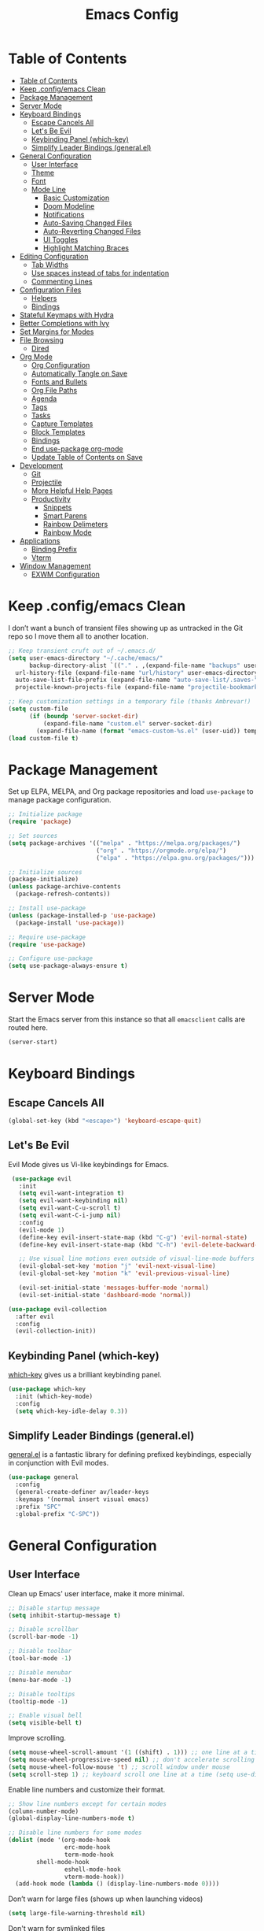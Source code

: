 #+title: Emacs Config
#+property: header-args:emacs-lisp :tangle .config/emacs/init.el


* Table of Contents
  :PROPERTIES:
  :TOC:      :include all
  :END:
:CONTENTS:
- [[#table-of-contents][Table of Contents]]
- [[#keep-configemacs-clean][Keep .config/emacs Clean]]
- [[#package-management][Package Management]]
- [[#server-mode][Server Mode]]
- [[#keyboard-bindings][Keyboard Bindings]]
  - [[#escape-cancels-all][Escape Cancels All]]
  - [[#lets-be-evil][Let's Be Evil]]
  - [[#keybinding-panel-which-key][Keybinding Panel (which-key)]]
  - [[#simplify-leader-bindings-generalel][Simplify Leader Bindings (general.el)]]
- [[#general-configuration][General Configuration]]
  - [[#user-interface][User Interface]]
  - [[#theme][Theme]]
  - [[#font][Font]]
  - [[#mode-line][Mode Line]]
    - [[#basic-customization][Basic Customization]]
    - [[#doom-modeline][Doom Modeline]]
    - [[#notifications][Notifications]]
    - [[#auto-saving-changed-files][Auto-Saving Changed Files]]
    - [[#auto-reverting-changed-files][Auto-Reverting Changed Files]]
    - [[#ui-toggles][UI Toggles]]
    - [[#highlight-matching-braces][Highlight Matching Braces]]
- [[#editing-configuration][Editing Configuration]]
  - [[#tab-widths][Tab Widths]]
  - [[#use-spaces-instead-of-tabs-for-indentation][Use spaces instead of tabs for indentation]]
  - [[#commenting-lines][Commenting Lines]]
- [[#configuration-files][Configuration Files]]
  - [[#helpers][Helpers]]
  - [[#bindings][Bindings]]
- [[#stateful-keymaps-with-hydra][Stateful Keymaps with Hydra]]
- [[#better-completions-with-ivy][Better Completions with Ivy]]
- [[#set-margins-for-modes][Set Margins for Modes]]
- [[#file-browsing][File Browsing]]
  - [[#dired][Dired]]
- [[#org-mode][Org Mode]]
  - [[#org-configuration][Org Configuration]]
  - [[#automatically-tangle-on-save][Automatically Tangle on Save]]
  - [[#fonts-and-bullets][Fonts and Bullets]]
  - [[#org-file-paths][Org File Paths]]
  - [[#agenda][Agenda]]
  - [[#tags][Tags]]
  - [[#tasks][Tasks]]
  - [[#capture-templates][Capture Templates]]
  - [[#block-templates][Block Templates]]
  - [[#bindings][Bindings]]
  - [[#end-use-package-org-mode][End use-package org-mode]]
  - [[#update-table-of-contents-on-save][Update Table of Contents on Save]]
- [[#development][Development]]
  - [[#git][Git]]
  - [[#projectile][Projectile]]
  - [[#more-helpful-help-pages][More Helpful Help Pages]]
  - [[#productivity][Productivity]]
    - [[#snippets][Snippets]]
    - [[#smart-parens][Smart Parens]]
    - [[#rainbow-delimeters][Rainbow Delimeters]]
    - [[#rainbow-mode][Rainbow Mode]]
- [[#applications][Applications]]
  - [[#binding-prefix][Binding Prefix]]
  - [[#vterm][Vterm]]
- [[#window-management][Window Management]]
  - [[#exwm-configuration][EXWM Configuration]]
:END:

* Keep .config/emacs Clean

  I don’t want a bunch of transient files showing up as untracked in the Git repo so I move them all to another location.

  #+begin_src emacs-lisp
  ;; Keep transient cruft out of ~/.emacs.d/
  (setq user-emacs-directory "~/.cache/emacs/"
        backup-directory-alist `(("." . ,(expand-file-name "backups" user-emacs-directory)))
	url-history-file (expand-file-name "url/history" user-emacs-directory)
	auto-save-list-file-prefix (expand-file-name "auto-save-list/.saves-" user-emacs-directory)
	projectile-known-projects-file (expand-file-name "projectile-bookmarks.eld" user-emacs-directory))

  ;; Keep customization settings in a temporary file (thanks Ambrevar!)
  (setq custom-file
        (if (boundp 'server-socket-dir)
            (expand-file-name "custom.el" server-socket-dir)
          (expand-file-name (format "emacs-custom-%s.el" (user-uid)) temporary-file-directory)))
  (load custom-file t)
  #+end_src

* Package Management

  Set up ELPA, MELPA, and Org package repositories and load =use-package= to manage package configuration.

  #+begin_src emacs-lisp
  ;; Initialize package
  (require 'package)
  
  ;; Set sources
  (setq package-archives '(("melpa" . "https://melpa.org/packages/")
                           ("org" . "https://orgmode.org/elpa/")
                           ("elpa" . "https://elpa.gnu.org/packages/")))

  ;; Initialize sources
  (package-initialize)
  (unless package-archive-contents
    (package-refresh-contents))

  ;; Install use-package
  (unless (package-installed-p 'use-package)
    (package-install 'use-package))

  ;; Require use-package
  (require 'use-package)
  
  ;; Configure use-package
  (setq use-package-always-ensure t)
  #+end_src

* Server Mode

  Start the Emacs server from this instance so that all =emacsclient= calls are routed here.

  #+begin_src emacs-lisp
  (server-start)
  #+end_src

* Keyboard Bindings

** Escape Cancels All

   #+begin_src emacs-lisp
   (global-set-key (kbd "<escape>") 'keyboard-escape-quit)
   #+end_src

** Let's Be Evil

   Evil Mode gives us Vi-like keybindings for Emacs.

   #+begin_src emacs-lisp
   (use-package evil
     :init
     (setq evil-want-integration t)
     (setq evil-want-keybinding nil)
     (setq evil-want-C-u-scroll t)
     (setq evil-want-C-i-jump nil)
     :config
     (evil-mode 1)
     (define-key evil-insert-state-map (kbd "C-g") 'evil-normal-state)
     (define-key evil-insert-state-map (kbd "C-h") 'evil-delete-backward-char-and-join)
     
     ;; Use visual line motions even outside of visual-line-mode buffers
     (evil-global-set-key 'motion "j" 'evil-next-visual-line)
     (evil-global-set-key 'motion "k" 'evil-previous-visual-line)
     
     (evil-set-initial-state 'messages-buffer-mode 'normal)
     (evil-set-initial-state 'dashboard-mode 'normal))

  (use-package evil-collection
    :after evil
    :config
    (evil-collection-init))
   #+end_src

** Keybinding Panel (which-key)

   [[https://github.com/justbur/emacs-which-key][which-key]] gives us a brilliant keybinding panel.

   #+begin_src emacs-lisp
   (use-package which-key
     :init (which-key-mode)
     :config
     (setq which-key-idle-delay 0.3))
   #+end_src

** Simplify Leader Bindings (general.el)

   [[https://github.com/noctuid/general.el][general.el]] is a fantastic library for defining prefixed keybindings, especially in conjunction with Evil modes.

   #+begin_src emacs-lisp
   (use-package general
     :config
     (general-create-definer av/leader-keys
     :keymaps '(normal insert visual emacs)
     :prefix "SPC"
     :global-prefix "C-SPC"))
   #+end_src

* General Configuration

** User Interface

   Clean up Emacs' user interface, make it more minimal.

   #+begin_src emacs-lisp
   ;; Disable startup message
   (setq inhibit-startup-message t)
   
   ;; Disable scrollbar
   (scroll-bar-mode -1)
   
   ;; Disable toolbar
   (tool-bar-mode -1)
   
   ;; Disable menubar
   (menu-bar-mode -1)

   ;; Disable tooltips
   (tooltip-mode -1)
   
   ;; Enable visual bell
   (setq visible-bell t)
   #+end_src

   Improve scrolling.

   #+begin_src emacs-lisp
   (setq mouse-wheel-scroll-amount '(1 ((shift) . 1))) ;; one line at a time
   (setq mouse-wheel-progressive-speed nil) ;; don't accelerate scrolling
   (setq mouse-wheel-follow-mouse 't) ;; scroll window under mouse
   (setq scroll-step 1) ;; keyboard scroll one line at a time (setq use-dialog-box nil) ; Disable dialog boxes since they weren't working in Mac OSX
   #+end_src

   Enable line numbers and customize their format.

   #+begin_src emacs-lisp
   ;; Show line numbers except for certain modes
   (column-number-mode)
   (global-display-line-numbers-mode t)
   
   ;; Disable line numbers for some modes
   (dolist (mode '(org-mode-hook
                   erc-mode-hook
                   term-mode-hook
		   shell-mode-hook
                   eshell-mode-hook
                   vterm-mode-hook))
     (add-hook mode (lambda () (display-line-numbers-mode 0))))
   #+end_src

   Don’t warn for large files (shows up when launching videos)

   #+begin_src emacs-lisp
   (setq large-file-warning-threshold nil)
   #+end_src

   Don't warn for symlinked files

   #+begin_src emacs-lisp
   (setq vc-follow-symlinks t)
   #+end_src

** Theme

   I usually try out the different [[https://github.com/hlissner/emacs-doom-themes][DOOM Themes]].

   #+begin_src emacs-lisp
   (use-package doom-themes
     :init (load-theme 'doom-palenight t))
   #+end_src

** Font

   I use the Fira Code font.

   #+begin_src emacs-lisp
   ;; Set default font
   (set-face-attribute 'default nil :font "Fira Code" :height 110)
   
   ;; Set fixed pitch font
   (set-face-attribute 'fixed-pitch nil :font "Fira Code" :height 110)
   
   ;; Set the variable pitch font
   (set-face-attribute 'variable-pitch nil :font "Cantarell" :height 110)
   #+end_src

** Mode Line

*** Basic Customization

    #+begin_src emacs-lisp
    (setq display-time-format "%l:%M %p %b %y"
          display-time-default-load-average nil)

    (display-time-mode 1)
    #+end_src

*** Doom Modeline

    *NOTE*: You must run =M-x RET all-the-icons-install-fonts RET= after installing this package.

    #+begin_src emacs-lisp
    (use-package doom-modeline
      :init (doom-modeline-mode 1))
    #+end_src

*** Notifications

    [[https://github.com/jwiegley/alert][alert]] is a great library for showing notifications from other packages in a variety of ways. For now I just use it to surface desktop notifications from package code.

    #+begin_src emacs-lisp
    (use-package alert
      :commands alert
      :config
      (setq alert-default-style 'notifications))
    #+end_src

*** Auto-Saving Changed Files

    #+begin_src emacs-lisp
    (use-package super-save
      :defer 1
      :diminish super-save-mode
      :config
      (super-save-mode +1)
      (setq super-save-auto-save-when-idle t))
    #+end_src

*** Auto-Reverting Changed Files

    #+begin_src emacs-lisp
    (global-auto-revert-mode 1)
    #+end_src


*** UI Toggles

    #+begin_src emacs-lisp
    (av/leader-keys
      "t" '(:ignore t :which-key "toggles")
      "tt" '(counsel-load-theme :which-key "load theme"))
    #+end_src

*** Highlight Matching Braces

    #+begin_src emacs-lisp
    (use-package paren
      :config
      (set-face-attribute 'show-paren-match-expression nil :background "#363e4a")
      (show-paren-mode 1))
    #+end_src

* Editing Configuration

** Tab Widths

   Default to an indentation size of 2 spaces since it’s the norm for pretty much every language I use.

   #+begin_src emacs-lisp
   (setq-default tab-width 2)
   (setq-default evil-shift-width tab-width)
   #+end_src

** Use spaces instead of tabs for indentation

   #+begin_src emacs-lisp
   (setq-default indent-tabs-mode nil)
   #+end_src

** Commenting Lines

   #+begin_src emacs-lisp
   (use-package evil-nerd-commenter
     :bind ("M-/" . evilnc-comment-or-uncomment-lines))
   #+end_src

* Configuration Files

** Helpers

   #+begin_src emacs-lisp
   (defun av/org-file-jump-to-heading (org-file heading-title)
     (interactive)
     (find-file (expand-file-name org-file))
     (goto-char (point-min))
     (search-forward (concat "* " heading-title))
     (org-overview)
     (org-reveal)
     (org-show-subtree)
     (forward-line))

   (defun av/org-file-show-headings (org-file)
     (interactive)
     (find-file (expand-file-name org-file))
     (counsel-org-goto)
     (org-overview)
     (org-reveal)
     (org-show-subtree)
     (forward-line))
   #+end_src

** Bindings

   #+begin_src emacs-lisp
   (av/leader-keys
     "c" '(:ignore t :which-key "config files")
     "ce" '(:ingore t :which-key "emacs config")
     "ceb" '((lambda () (interactive) (find-file "~/Emacs.org")) :which-key "open base config"))
   #+end_src

* Stateful Keymaps with Hydra

  #+begin_src emacs-lisp
  (use-package hydra)

  (defhydra hydra-text-scale ()
    "scale text"
    ("j" text-scale-increase "in")
    ("k" text-scale-decrease "out")
    ("f" nil "finish" :exit t))

  (av/leader-keys
    "ts" '(hydra-text-scale/body :which-key "scale text"))
  #+end_src

* Better Completions with Ivy

  I currently use Ivy, Counsel, and Swiper to navigate around files, buffers, and projects super quickly. Here are some workflow notes on how to best use Ivy:

  - While in an Ivy minibuffer, you can search within the current results by using S-Space.
  - To see actions for the selected minibuffer item, use M-o and then press the action’s key.
  - Super useful: Use C-c C-o to open ivy-occur to open the search results in a separate buffer. From there you can click any item to perform the ivy action.

  #+begin_src emacs-lisp
  (use-package ivy
    :diminish
    :bind (("C-s" . swiper)
           :map ivy-minibuffer-map
           ("TAB" . ivy-alt-done)	
           ("C-l" . ivy-alt-done)
           ("C-j" . ivy-next-line)
           ("C-k" . ivy-previous-line)
           :map ivy-switch-buffer-map
           ("C-k" . ivy-previous-line)
           ("C-l" . ivy-done)
           ("C-d" . ivy-switch-buffer-kill)
           :map ivy-reverse-i-search-map
           ("C-k" . ivy-previous-line)
           ("C-d" . ivy-reverse-i-search-kill))
    :init
    (ivy-mode 1))

  (use-package counsel
    :bind (("M-x" . counsel-M-x)
           ("C-x b" . counsel-ibuffer)
           ("C-x C-f" . counsel-find-file)
           :map minibuffer-local-map
           ("C-r" . 'counsel-minibuffer-history)))

  (use-package ivy-rich
    :init
    (ivy-rich-mode 1))
  #+end_src

* Set Margins for Modes

  #+begin_src emacs-lisp
  (defun av/org-mode-visual-fill ()
    (setq visual-fill-column-width 100
          visual-fill-column-center-text t)
    (visual-fill-column-mode 1))

  (use-package visual-fill-column
    :hook (org-mode . av/org-mode-visual-fill))
  #+end_src

* File Browsing

** Dired

   #+begin_src emacs-lisp
   (use-package dired
     :ensure nil
     :commands (dired dired-jump)
     :bind (("C-x C-j" . dired-jump))
     :custom ((dired-listing-switches "-agho --group-directories-first"))
     :config
     (evil-collection-define-key 'normal 'dired-mode-map
     "h" 'dired-single-up-directory
     "l" 'dired-single-buffer))

   (use-package dired-single)
   
   (use-package all-the-icons-dired
     :hook (dired-mode . all-the-icons-dired-mode))

   (use-package dired-open
     :config
     ;; Doesn't work as expected!
     ;;(add-to-list 'dired-open-functions #'dired-open-xdg t)
     (setq dired-open-extensions '(("png" . "feh")
                                   ("mkv" . "mpv"))))

   (use-package dired-hide-dotfiles
     :hook (dired-mode . dired-hide-dotfiles-mode)
     :config
     (evil-collection-define-key 'normal 'dired-mode-map
       "H" 'dired-hide-dotfiles-mode))
   #+end_src

* Org Mode

** Org Configuration

   Set up Org Mode with a baseline configuration. The following sections will add more things to it.

   #+begin_src emacs-lisp
   (defun av/org-mode-setup ()
     (variable-pitch-mode 1)
     (visual-line-mode 1))
   
   (use-package org
     :hook (org-mode . av/org-mode-setup)
     :config
     (setq org-ellipsis " ▾")
     
     (org-babel-do-load-languages
       'org-babel-load-languages
       '((emacs-lisp . t)
         (java . t)
	 (haskell . t)
	 (shell . t)
	 (python . t)))

   (push '("conf-unix" . conf-unix) org-src-lang-modes)
   #+end_src

** Automatically Tangle on Save

   #+begin_src emacs-lisp
   ;; Since we don't want to disable org-confirm-babel-evaluate all
   ;; of the time, do it around the after-save-hook
   (defun av/org-babel-tangle-dont-ask ()
   ;; Dynamic scoping to the rescue
   (let ((org-confirm-babel-evaluate nil))
        (org-babel-tangle)))

   (add-hook 'org-mode-hook (lambda () (add-hook 'after-save-hook #'av/org-babel-tangle-dont-ask
                                                 'run-at-end 'only-in-org-mode)))
   #+end_src

** Fonts and Bullets

   #+begin_src emacs-lisp
     ;; Replace list hyphen with dot
     (font-lock-add-keywords 'org-mode
                             '(("^ *\\([-]\\) "
                                 (0 (prog1 () (compose-region (match-beginning 1) (match-end 1) "•"))))))

     ;; Set faces for heading levels
     (dolist (face '((org-level-1 . 1.2)
                     (org-level-2 . 1.1)
                     (org-level-3 . 1.0)
                     (org-level-4 . 1.0)
                     (org-level-5 . 0.9)
                     (org-level-6 . 0.8)
                     (org-level-7 . 0.7)
                     (org-level-8 . 0.6)))
       (set-face-attribute (car face) nil :font "Cantarell" :weight 'regular :height (cdr face)))

     ;; Ensure that anything that should be fixed-pitch in Org files appears that way
     (set-face-attribute 'org-block nil :foreground nil :inherit 'fixed-pitch)
     (set-face-attribute 'org-code nil   :inherit '(shadow fixed-pitch))
     (set-face-attribute 'org-table nil   :inherit '(shadow fixed-pitch))
     (set-face-attribute 'org-verbatim nil :inherit '(shadow fixed-pitch))
     (set-face-attribute 'org-special-keyword nil :inherit '(font-lock-comment-face fixed-pitch))
     (set-face-attribute 'org-meta-line nil :inherit '(font-lock-comment-face fixed-pitch))
     (set-face-attribute 'org-checkbox nil :inherit 'fixed-pitch)
     
     (use-package org-bullets
       :after org
       :hook (org-mode . org-bullets-mode)
       :custom
       (org-bullets-bullet-list '("◉" "○" "●" "○" "●" "○" "●")))
   #+end_src

** Org File Paths

   #+begin_src emacs-lisp
   (setq org-agenda-files
	 '("~/Documents/OrgFiles/Tasks.org"
	   "~/Documents/OrgFiles/Events.org"
	   "~/Documents/OrgFiles/Habits.org"))
   #+end_src

** Agenda

   #+begin_src emacs-lisp
   (setq org-agenda-start-with-log-mode t)

   (require 'org-habit)
   (add-to-list 'org-modules 'org-habit)

   ;; Configure custom agenda views
   (setq org-agenda-custom-commands
     '(("d" "Dashboard"
        ((agenda "" ((org-deadline-warning-days 7)))
         (todo "NEXT"
           ((org-agenda-overriding-header "Next Tasks")))
         (tags-todo "agenda/ACTIVE" ((org-agenda-overriding-header "Active Projects")))))

       ("n" "Next Tasks"
        ((todo "NEXT"
          ((org-agenda-overriding-header "Next Tasks")))))

       ("W" "Work Tasks" tags-todo "+work-email")

       ;; Low-effort next actions
       ("e" tags-todo "+TODO=\"NEXT\"+Effort<15&+Effort>0"
        ((org-agenda-overriding-header "Low Effort Tasks")
         (org-agenda-max-todos 20)
         (org-agenda-files org-agenda-files)))

       ("w" "Workflow Status"
        ((todo "WAIT"
           ((org-agenda-overriding-header "Waiting on External")
            (org-agenda-files org-agenda-files)))
         (todo "REVIEW"
           ((org-agenda-overriding-header "In Review")
            (org-agenda-files org-agenda-files)))
         (todo "PLAN"
           ((org-agenda-overriding-header "In Planning")
            (org-agenda-todo-list-sublevels nil)
            (org-agenda-files org-agenda-files)))
         (todo "BACKLOG"
           ((org-agenda-overriding-header "Project Backlog")
            (org-agenda-todo-list-sublevels nil)
            (org-agenda-files org-agenda-files)))
         (todo "READY"
           ((org-agenda-overriding-header "Ready for Work")
            (org-agenda-files org-agenda-files)))
         (todo "ACTIVE"
           ((org-agenda-overriding-header "Active Projects")
            (org-agenda-files org-agenda-files)))
         (todo "COMPLETED"
           ((org-agenda-overriding-header "Completed Projects")
            (org-agenda-files org-agenda-files)))
         (todo "CANC"
           ((org-agenda-overriding-header "Cancelled Projects")
            (org-agenda-files org-agenda-files)))))))
   #+end_src

** Tags

   #+begin_src emacs-lisp
   (setq org-tag-alist
     '((:startgroup)
        ; Put mutually exclusive tags here
        (:endgroup)
	("@errand" . ?E)
	("@home" . ?H)
	("@work" . ?W)
	("agenda" . ?a)
	("planning" . ?p)
	("publish" . ?P)
	("batch" . ?b)
	("note" . ?n)
	("idea" . ?i)))
   #+end_src

** Tasks

   #+begin_src emacs-lisp
   (setq org-log-done 'time)
   (setq org-log-into-drawer t)
   (setq org-habit-graph-column 60)
   (setq org-todo-keywords
     '((sequence "TODO(t)" "NEXT(n)" "|" "DONE(d!)")
       (sequence "BACKLOG(b)" "PLAN(p)" "READY(r)" "ACTIVE(a)" "REVIEW(v)" "WAIT(w@/!)" "HOLD(h)" "|" "COMPLETED(c)" "CANC(k@)")))
   #+end_src

** Capture Templates

   #+begin_src emacs-lisp
   (setq org-capture-templates
     `(("t" "Tasks / Projects")
       ("tt" "Task" entry (file+olp "~/Documents/OrgFiles/Tasks.org" "Inbox")
            "* TODO %?\n  %U\n  %a\n  %i" :empty-lines 1)

       ("j" "Journal Entries")
       ("jj" "Journal" entry
            (file+olp+datetree "~/Documents/OrgFiles/Journal.org")
            "\n* %<%I:%M %p> - Journal :journal:\n\n%?\n\n"
            ;; ,(av/read-file-as-string "~/Notes/Templates/Daily.org")
            :clock-in :clock-resume
            :empty-lines 1)
       ("jm" "Meeting" entry
            (file+olp+datetree "~/Documents/OrgFiles/Journal.org")
            "* %<%I:%M %p> - %a :meetings:\n\n%?\n\n"
            :clock-in :clock-resume
            :empty-lines 1)

       ("w" "Workflows")
       ("we" "Checking Email" entry (file+olp+datetree "~/Documents/OrgFiles/Journal.org")
            "* Checking Email :email:\n\n%?" :clock-in :clock-resume :empty-lines 1)

       ("m" "Metrics Capture")
       ("mw" "Weight" table-line (file+headline "~/Documents/OrgFiles/Metrics.org" "Weight")
        "| %U | %^{Weight} | %^{Notes} |" :kill-buffer t)))
   #+end_src

** Block Templates

   These templates enable you to type things like =<el= and then hit =Tab= to expand the template. More documentation can be found at the Org Mode [[https://orgmode.org/manual/Easy-templates.html][Easy Templates]] documentation page.

   #+begin_src emacs-lisp
   ;; This is needed as of Org 9.2
   (require 'org-tempo)
   
   (add-to-list 'org-structure-template-alist '("sh" . "src shell"))
   (add-to-list 'org-structure-template-alist '("el" . "src emacs-lisp"))
   (add-to-list 'org-structure-template-alist '("py" . "src python"))
   (add-to-list 'org-structure-template-alist '("java" . "src java :classname Java"))
   #+end_src

** Bindings

   #+begin_src emacs-lisp
   (use-package evil-org
     :after org
     :hook ((org-mode . evil-org-mode)
            (org-agenda-mode . evil-org-mode)
            (evil-org-mode . (lambda () (evil-org-set-key-theme '(navigation todo insert textobjects additional)))))
     :config
     (require 'evil-org-agenda)
     (evil-org-agenda-set-keys))
     
     (av/leader-keys
       "o"   '(:ignore t :which-key "org mode")
       
       "oi"  '(:ignore t :which-key "insert")
       "oil" '(org-insert-link :which-key "insert link")
       
       "on"  '(org-toggle-narrow-to-subtree :which-key "toggle narrow")
       
       "os"  '(av/counsel-rg-org-files :which-key "search notes")
       
       "oa"  '(org-agenda :which-key "status")
       "oc"  '(org-capture t :which-key "capture")
       "ox"  '(org-export-dispatch t :which-key "export"))
   #+end_src

** End =use-package org-mode=

   #+begin_src emacs-lisp
   ;; This ends the use-package org mode block
   )
   #+end_src

** Update Table of Contents on Save

   It’s nice to have a table of contents section for long literate configuration files (like this one!) so I use =org-make-toc= to automatically update the ToC in any header with a property named =TOC=.

   #+begin_src emacs-lisp
   (use-package org-make-toc
     :hook (org-mode . org-make-toc-mode))
   #+end_src

* Development

  Configuration for various programming languages and dev tools that I use.

** Git

   I use Magit as a GUI to manage git repositories.

   #+begin_src emacs-lisp
   (use-package magit
     :custom
     (magit-display-buffer-function #'magit-display-buffer-same-window-except-diff-v1))
   
  (use-package evil-magit
    :after magit)

  (av/leader-keys
    "g"   '(:ignore t :which-key "git")
    "gs"  'magit-status
    "gd"  'magit-diff-unstaged
    "gc"  'magit-branch-or-checkout
    "gl"   '(:ignore t :which-key "log")
    "glc" 'magit-log-current
    "glf" 'magit-log-buffer-file
    "gb"  'magit-branch
    "gP"  'magit-push-current
    "gp"  'magit-pull-branch
    "gf"  'magit-fetch
    "gF"  'magit-fetch-all
    "gr"  'magit-rebase)
   #+end_src

** Projectile

   #+begin_src emacs-lisp
   (use-package projectile
     :init
     (projectile-mode)
     (setq projectile-project-search-path '("~/Documents/Projects/"
					    "~/Documents/pkgs/suckless/"
					    "~/Documents/pkgs/manualbuild/"
					    "~/Documents/Courses/"))
     (setq projectile-switch-project-action #'projectile-dired)
     :custom ((projectile-completion-system 'ivy)))
  
   (use-package counsel-projectile
     :init (counsel-projectile-mode))

   (av/leader-keys
    "p" '(projectile-command-map :which-key "projectile"))
   #+end_src

** More Helpful Help Pages

   #+begin_src emacs-lisp
   (use-package helpful
     :custom
     (counsel-describe-function-function #'helpful-callable)
     (counsel-describe-variable-function #'helpful-variable)
     :bind
     ([remap describe-function] . counsel-describe-function)
     ([remap describe-command] . helpful-command)
     ([remap describe-variable] . counsel-describe-variable)
     ([remap describe-key] . helpful-key))
   #+end_src

** Productivity

*** Snippets

    #+begin_src emacs-lisp
    (use-package yasnippet
      :hook (prog-mode . yas-minor-mode)
      :config
      (yas-reload-all))
    #+end_src

*** Smart Parens

    #+begin_src emacs-lisp
    (use-package smartparens
      :hook (prog-mode . smartparens-mode))
    #+end_src

*** Rainbow Delimeters

    #+begin_src emacs-lisp
    (use-package rainbow-delimiters
      :hook (prog-mode . rainbow-delimiters-mode))
    #+end_src

*** Rainbow Mode

    Sets the background of HTML color strings in buffers to be the color mentioned.

    #+begin_src emacs-lisp
    (use-package rainbow-mode
      :defer t
      :hook (org-mode
             emacs-lisp-mode
             web-mode
             typescript-mode
             js2-mode))
    #+end_src

* Applications

** Binding Prefix

   #+begin_src emacs-lisp
   (av/leader-keys
     "a" '(:ignore t :which-key "apps"))
   #+end_src

** Vterm

   =vterm= enables the use of fully-fledged terminal applications within Emacs so that I don’t need an external terminal emulator.

   #+begin_src emacs-lisp
   (use-package vterm
     :commands vterm
     :config
     (setq vterm-max-scrollback 10000))
   #+end_src
   
* Window Management
  
** EXWM Configuration
   
   #+begin_src emacs-lisp
   (defun av/exwm-update-class ()
     (exwm-workspace-rename-buffer exwm-class-name))
     
   (use-package exwm
     :config
     ;; Set the default number of workspaces
     (setq exwm-workspace-number 5)
     
     ;; When window "class" updates, use it to set the buffer name
     (add-hook 'exwm-update-class-hook #'av/exwm-update-class)
     
     ;; Rebind CapsLock to Ctrl
     (start-process-shell-command "xmodmap" nil "xmodmap ~/.config/emacs/exwm/Xmodmap")
     
     ;; Start XFCE4 Power Manager
     (start-process-shell-command "xfce4-power-manager" nil "xfce4-power-manager")
     
     ;; These keys should always pass through to Emacs
     (setq exwm-input-prefix-keys
       '(?\C-x
         ?\C-u
         ?\C-h
         ?\M-x
         ?\M-`
         ?\M-&
         ?\M-:
         ?\C-\M-j  ;; Buffer list
         ?\C-\ ))  ;; Ctrl+Space
         
     ;; Ctrl+Q will enable the next key to be sent directly
     (define-key exwm-mode-map [?\C-q] 'exwm-input-send-next-key)

     ;; Set up global key bindings.  These always work, no matter the input state!
     ;; Keep in mind that changing this list after EXWM initializes has no effect.
     (setq exwm-input-global-keys
          `(
            ;; Reset to line-mode (C-c C-k switches to char-mode via exwm-input-release-keyboard)
            ([?\s-r] . exwm-reset)
            
            ;; Move between windows
            ([s-left] . windmove-left)
            ([s-right] . windmove-right)
            ([s-up] . windmove-up)
            ([s-down] . windmove-down)
            
            ;; Launch applications via shell command
            ([?\s-&] . (lambda (command)
                         (interactive (list (read-shell-command "$ ")))
                         (start-process-shell-command command nil command)))
                         
            ;; Switch workspace
            ([?\s-w] . exwm-workspace-switch)
            
            ;; 's-N': Switch to certain workspace with Super (Win) plus a number key (0 - 9)
            ,@(mapcar (lambda (i)
                        `(,(kbd (format "s-%d" i)) .
                          (lambda ()
                            (interactive)
                              (exwm-workspace-switch-create ,i))))
                      (number-sequence 0 9))))

    (exwm-enable))
   #+end_src
